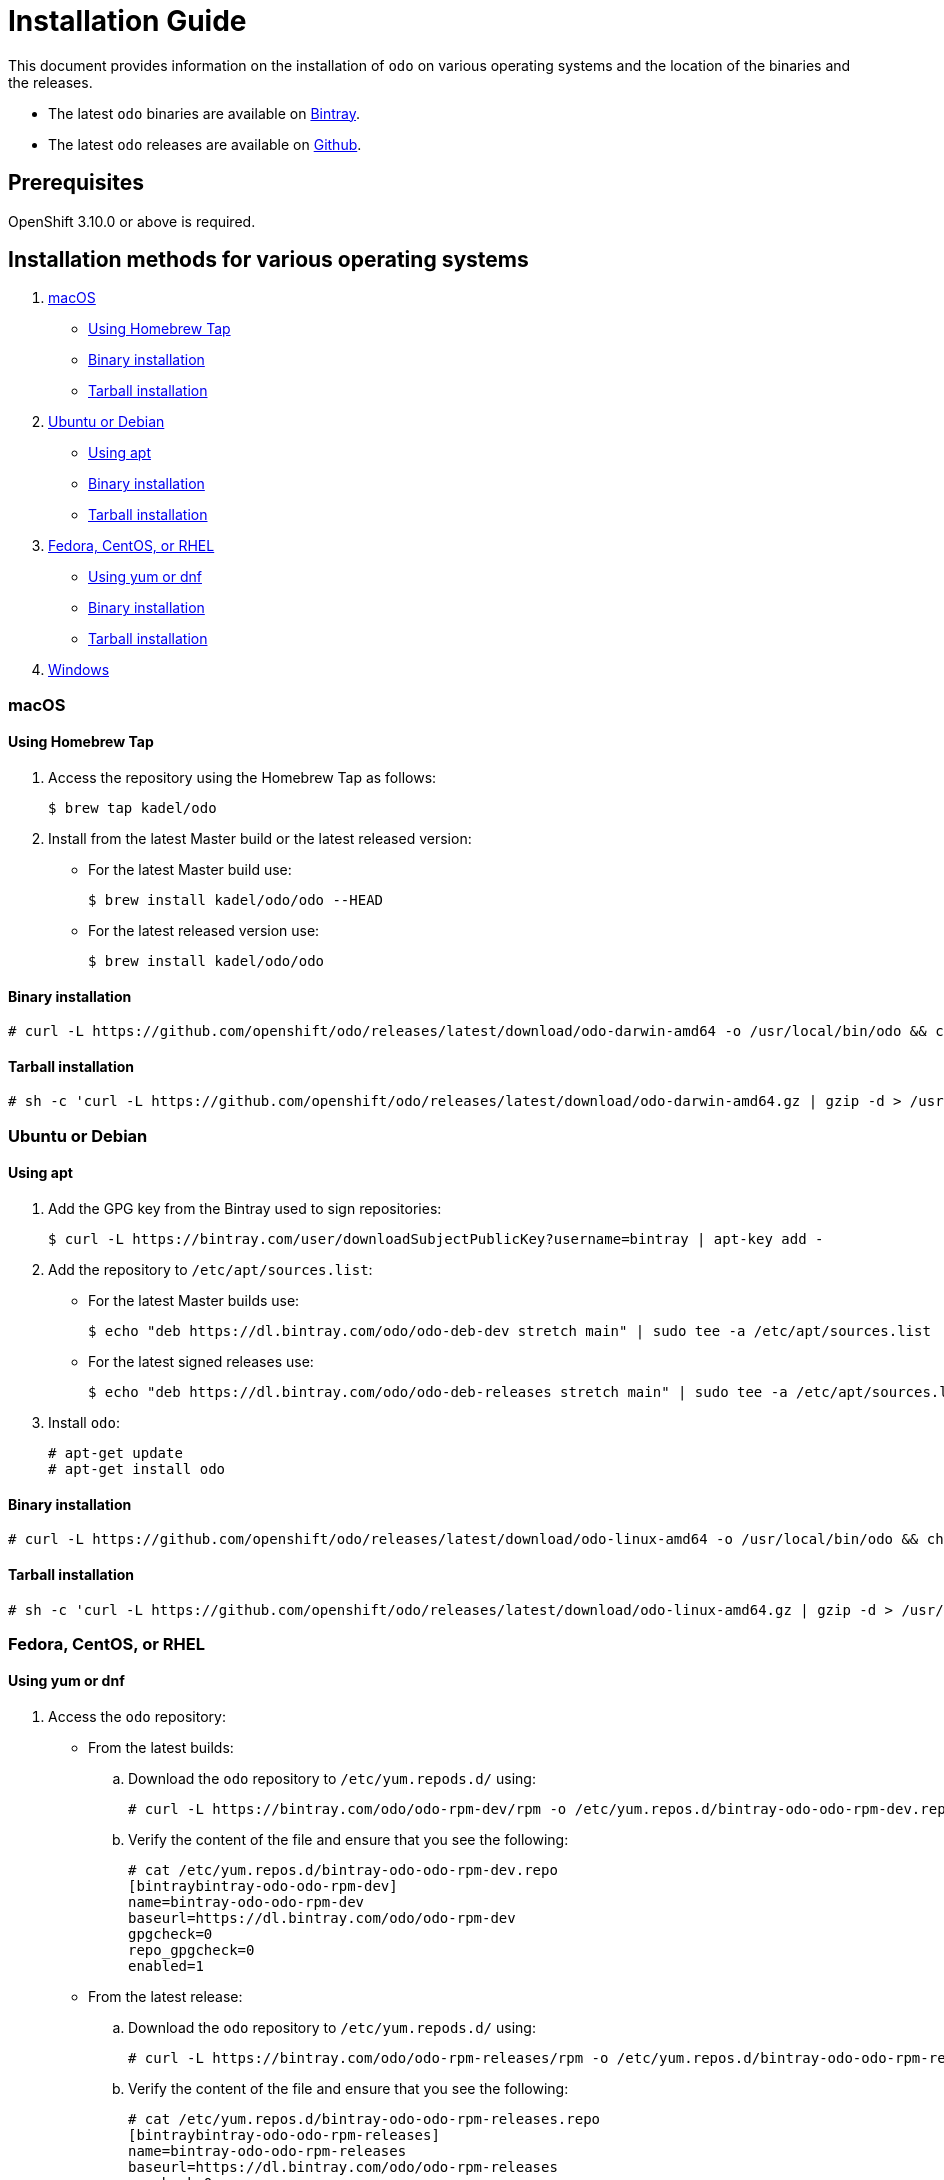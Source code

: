 = Installation Guide

This document provides information on the installation of `odo` on various operating systems and the location of the binaries and the releases.

* The latest `odo` binaries are available on link:https://dl.bintray.com/odo/odo/latest/[Bintray].
* The latest `odo` releases are available on link:https://github.com/openshift/odo/releases/latest[Github].

[[prerequisites]]
== Prerequisites

OpenShift 3.10.0 or above is required.

[[installation]]
== Installation methods for various operating systems

. <<macOS>>
* <<homebrew>>
* <<mac-binary>>
* <<mac-tarball>>
. <<ubuntu-debian>>
* <<apt>>
* <<ubuntu-debian-binary>>
* <<ubuntu-debian-tarball>>
. <<fedora-centos-rhel>>
* <<yum-dnf>>
* <<fcr-binary>>
* <<fcr-tarball>>
. <<windows>>

[[macos]]
=== macOS

[[homebrew]]
==== Using Homebrew Tap

. Access the repository using the Homebrew Tap as follows:
+
----
$ brew tap kadel/odo
----

. Install from the latest Master build or the latest released version:

* For the latest Master build use:
+
----
$ brew install kadel/odo/odo --HEAD
----
* For the latest released version use:
+
----
$ brew install kadel/odo/odo
----

[[mac-binary]]
==== Binary installation

----
# curl -L https://github.com/openshift/odo/releases/latest/download/odo-darwin-amd64 -o /usr/local/bin/odo && chmod +x /usr/local/bin/odo
----

[[mac-tarball]]
==== Tarball installation

----
# sh -c 'curl -L https://github.com/openshift/odo/releases/latest/download/odo-darwin-amd64.gz | gzip -d > /usr/local/bin/odo; chmod +x /usr/local/bin/odo'
----


[[ubuntu-debian]]
=== Ubuntu or Debian

[[apt]]
==== Using apt

. Add the GPG key from the Bintray used to sign repositories:
+
----
$ curl -L https://bintray.com/user/downloadSubjectPublicKey?username=bintray | apt-key add -
----

. Add the repository to `/etc/apt/sources.list`:

* For the latest Master builds use:
+
----
$ echo "deb https://dl.bintray.com/odo/odo-deb-dev stretch main" | sudo tee -a /etc/apt/sources.list
----
* For the latest signed releases use:
+
----
$ echo "deb https://dl.bintray.com/odo/odo-deb-releases stretch main" | sudo tee -a /etc/apt/sources.list
----
. Install `odo`:
+
----
# apt-get update
# apt-get install odo
----

[[ubuntu-debian-binary]]
==== Binary installation

----
# curl -L https://github.com/openshift/odo/releases/latest/download/odo-linux-amd64 -o /usr/local/bin/odo && chmod +x /usr/local/bin/odo
----

[[ubuntu-debian-tarball]]
==== Tarball installation

----
# sh -c 'curl -L https://github.com/openshift/odo/releases/latest/download/odo-linux-amd64.gz | gzip -d > /usr/local/bin/odo; chmod +x /usr/local/bin/odo'
----


[[fedora-centos-rhel]]
=== Fedora, CentOS, or RHEL

[[yum-dnf]]
==== Using yum or dnf
. Access the `odo` repository:

* From the latest builds:
.. Download the `odo` repository to `/etc/yum.repods.d/` using:
+
----
# curl -L https://bintray.com/odo/odo-rpm-dev/rpm -o /etc/yum.repos.d/bintray-odo-odo-rpm-dev.repo
----
.. Verify the content of the file and ensure that you see the following:
+
----
# cat /etc/yum.repos.d/bintray-odo-odo-rpm-dev.repo
[bintraybintray-odo-odo-rpm-dev]
name=bintray-odo-odo-rpm-dev
baseurl=https://dl.bintray.com/odo/odo-rpm-dev
gpgcheck=0
repo_gpgcheck=0
enabled=1
----

* From the latest release:
.. Download the `odo` repository to `/etc/yum.repods.d/` using:
+
----
# curl -L https://bintray.com/odo/odo-rpm-releases/rpm -o /etc/yum.repos.d/bintray-odo-odo-rpm-releases.repo
----
.. Verify the content of the file and ensure that you see the following:
+
----
# cat /etc/yum.repos.d/bintray-odo-odo-rpm-releases.repo
[bintraybintray-odo-odo-rpm-releases]
name=bintray-odo-odo-rpm-releases
baseurl=https://dl.bintray.com/odo/odo-rpm-releases
gpgcheck=0
repo_gpgcheck=0
enabled=1
----

. Install `odo`:
* For CentOS or RHEL use:
+
----
$ yum install odo
----
* For Fedora use:
+
----
$ dnf install odo
----

[[fcr-binary]]
==== Binary installation

----
# curl -L https://github.com/openshift/odo/releases/latest/download/odo-linux-amd64 -o /usr/local/bin/odo && chmod +x /usr/local/bin/odo
----

[[fcr-tarball]]
==== Tarball installation

----
# sh -c 'curl -L https://github.com/openshift/odo/releases/latest/download/odo-linux-amd64.gz | gzip -d > /usr/local/bin/odo; chmod +x /usr/local/bin/odo'
----


[[windows]]
=== Windows

. Download the latest file from the Bintray link:https://dl.bintray.com/odo/odo/latest/windows-amd64/odo.exe[odo.exe]
or from the latest release page on link:https://github.com/openshift/odo/releases[GitHub].
. Extract the file and add the location of extracted binary to your `GOPATH/bin` directory (see below to create a Go binary directory)

==== Setting the `PATH` variable for Windows 7/8

The following example demonstrates how to set up a path variable. Your binaries can be located in any location but for the purpose of this example we will use `C:\go-bin` as the location.

. Create a folder at `C:\go-bin`.
. Right click on *Start* and click on *Control Panel*.
. Select *System and Security* and then click on *System*.
. From the menu on the left, select the *Advanced systems settings* and click the *Environment Variables* button at the bottom.
. Select *Path* from the *Variable* section and click *Edit*.
. Click *New* and type `C:\go-bin` into the field or click *Browse* and select the directory, and click *OK*.

==== Setting the `PATH` variable for Windows 10

You can edit `Environment Variables` faster using search as follows:

. Left click on *Search* and type `env` or `environment`.
. Select *Edit environment variables for your account* and follow steps 5 and 6 listed above.

==== Uninstalling odo from your system

To uninstall `odo` run the script `installer.sh` which is located in link:https://github.com/openshift/odo[`odo` repository on GitHub].

. Run the script

** If you don't have the scipt locally on your machine:
+
----
$ curl -L https://github.com/openshift/odo/raw/master/scripts/installer.sh | bash -s -- --uninstall
----

** If you have the scipt locally on your machine:
+
----
$ sh installer.sh --uninstall
----

. Delete local `odo` files: 
+
----
$ rm -rf ~/.odo
----